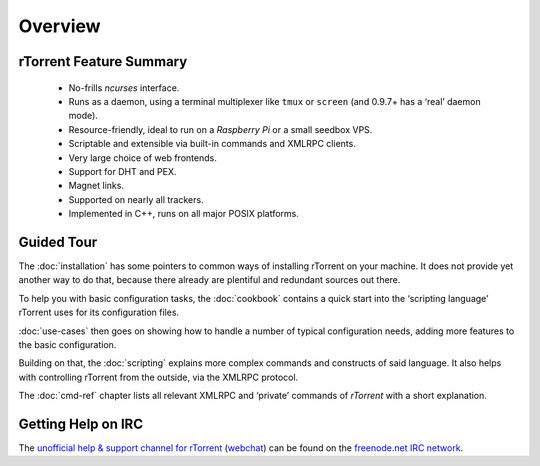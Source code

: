 Overview
========

rTorrent Feature Summary
------------------------

 * No-frills *ncurses* interface.
 * Runs as a daemon, using a terminal multiplexer like ``tmux`` or ``screen`` (and 0.9.7+ has a ‘real’ daemon mode).
 * Resource-friendly, ideal to run on a *Raspberry Pi* or a small seedbox VPS.
 * Scriptable and extensible via built-in commands and XMLRPC clients.
 * Very large choice of web frontends.
 * Support for DHT and PEX.
 * Magnet links.
 * Supported on nearly all trackers.
 * Implemented in C++, runs on all major POSIX platforms.


Guided Tour
-----------

The :doc:`installation` has some pointers to common ways of installing
rTorrent on your machine. It does not provide yet another way to do that,
because there already are plentiful and redundant sources out there.

To help you with basic configuration tasks, the :doc:`cookbook`
contains a quick start into the ‘scripting language’ rTorrent uses
for its configuration files.

:doc:`use-cases` then goes on showing how to handle
a number of typical configuration needs,
adding more features to the basic configuration.

Building on that, the :doc:`scripting` explains more complex commands and
constructs of said language. It also helps with controlling rTorrent
from the outside, via the XMLRPC protocol.

The :doc:`cmd-ref` chapter lists all relevant XMLRPC and ‘private’ commands
of *rTorrent* with a short explanation.


Getting Help on IRC
-------------------

The `unofficial help & support channel for rTorrent`_ (`webchat`_) can
be found on the `freenode.net IRC network`_.

.. _unofficial help & support channel for rTorrent: irc://irc.freenode.net/rtorrent
.. _webchat: https://webchat.freenode.net/?channels=%23%23rtorrent
.. _freenode.net IRC network: http://freenode.net/
